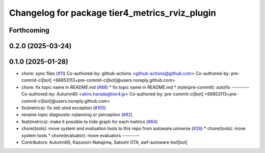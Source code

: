 ^^^^^^^^^^^^^^^^^^^^^^^^^^^^^^^^^^^^^^^^^^^^^^^
Changelog for package tier4_metrics_rviz_plugin
^^^^^^^^^^^^^^^^^^^^^^^^^^^^^^^^^^^^^^^^^^^^^^^

Forthcoming
-----------

0.2.0 (2025-03-24)
------------------

0.1.0 (2025-01-28)
------------------
* chore: sync files (`#11 <https://github.com/autowarefoundation/autoware_tools/issues/11>`_)
  Co-authored-by: github-actions <github-actions@github.com>
  Co-authored-by: pre-commit-ci[bot] <66853113+pre-commit-ci[bot]@users.noreply.github.com>
* chore: fix topic name in README.md (`#88 <https://github.com/autowarefoundation/autoware_tools/issues/88>`_)
  * fix topic name in README.md
  * style(pre-commit): autofix
  ---------
  Co-authored-by: Autumn60 <akiro.harada@tier4.jp>
  Co-authored-by: pre-commit-ci[bot] <66853113+pre-commit-ci[bot]@users.noreply.github.com>
* fix(metrics): fix std::stod exception (`#105 <https://github.com/autowarefoundation/autoware_tools/issues/105>`_)
* rename topic diagnostic->planning or perception (`#82 <https://github.com/autowarefoundation/autoware_tools/issues/82>`_)
* feat(metrics): make it possible to hide graph for each metrics (`#64 <https://github.com/autowarefoundation/autoware_tools/issues/64>`_)
* chore(tools): move system and evaluation tools to this repo from autoware.universe (`#26 <https://github.com/autowarefoundation/autoware_tools/issues/26>`_)
  * chore(tools): move system tools
  * chore(evaluator): move evaluators
  ---------
* Contributors: Autumn60, Kazunori-Nakajima, Satoshi OTA, awf-autoware-bot[bot]
